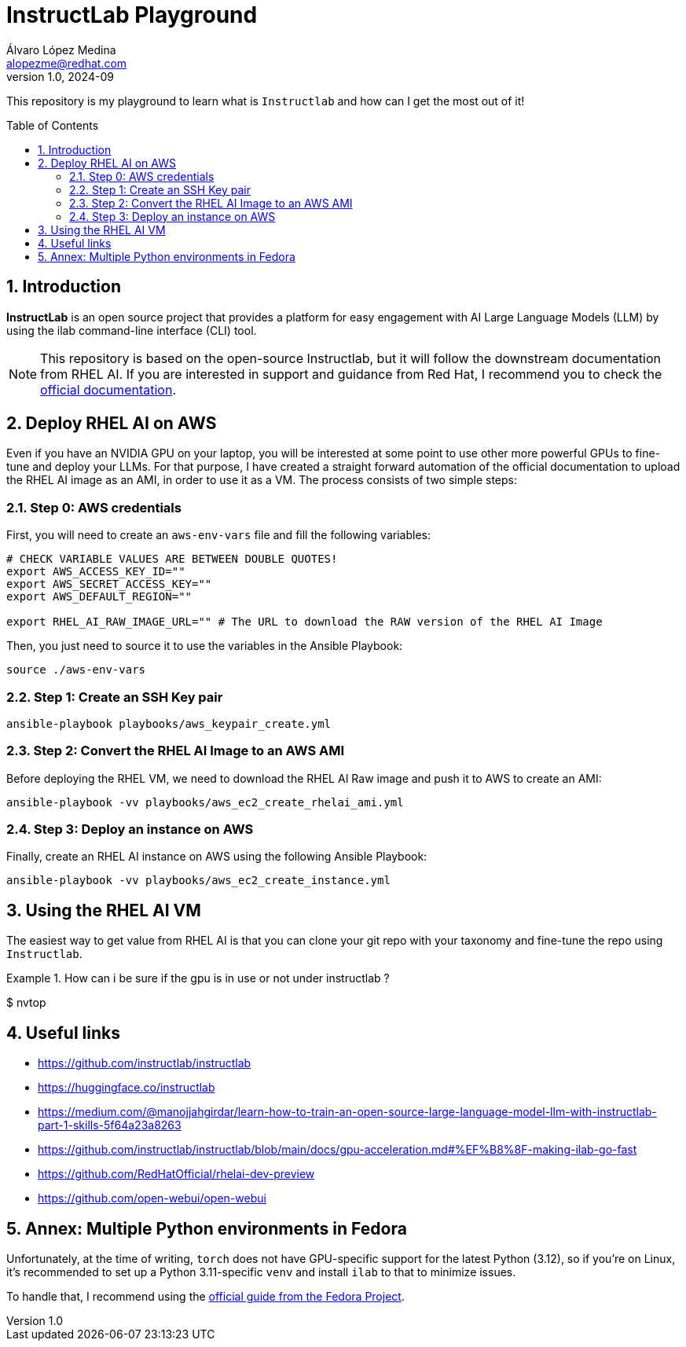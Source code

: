 = InstructLab Playground
Álvaro López Medina <alopezme@redhat.com>
v1.0, 2024-09
// Metadata
:description: This repository is my playground to learn what is `Instructlab` and how can I get the most out of it!
:keywords: openshift, red hat, rhoai, instructlab, ai, rhel
// Create TOC wherever needed
:toc: macro
:sectanchors:
:sectnumlevels: 2
:sectnums: 
:source-highlighter: pygments
:imagesdir: docs/images
// Start: Enable admonition icons
ifdef::env-github[]
:tip-caption: :bulb:
:note-caption: :information_source:
:important-caption: :heavy_exclamation_mark:
:caution-caption: :fire:
:warning-caption: :warning:
// Icons for GitHub
:yes: :heavy_check_mark:
:no: :x:
endif::[]
ifndef::env-github[]
:icons: font
// Icons not for GitHub
:yes: icon:check[]
:no: icon:times[]
endif::[]
// End: Enable admonition icons

This repository is my playground to learn what is `Instructlab` and how can I get the most out of it!


// Create the Table of contents here
toc::[]

== Introduction

*InstructLab* is an open source project that provides a platform for easy engagement with AI Large Language Models (LLM) by using the ilab command-line interface (CLI) tool.


NOTE: This repository is based on the open-source Instructlab, but it will follow the downstream documentation from RHEL AI. If you are interested in support and guidance from Red Hat, I recommend you to check the https://docs.redhat.com/en/documentation/red_hat_enterprise_linux_ai/1.2[official documentation].



// A *large language model (LLM)* is a type of artificial intelligence (AI) model that uses deep learning techniques to understand and generate human-like text based on input data.




== Deploy RHEL AI on AWS

Even if you have an NVIDIA GPU on your laptop, you will be interested at some point to use other more powerful GPUs to fine-tune and deploy your LLMs. For that purpose, I have created a straight forward automation of the official documentation to upload the RHEL AI image as an AMI, in order to use it as a VM. The process consists of two simple steps:


=== Step 0: AWS credentials

First, you will need to create an `aws-env-vars` file and fill the following variables:

[source, bash]
----
# CHECK VARIABLE VALUES ARE BETWEEN DOUBLE QUOTES!
export AWS_ACCESS_KEY_ID=""
export AWS_SECRET_ACCESS_KEY=""
export AWS_DEFAULT_REGION=""

export RHEL_AI_RAW_IMAGE_URL="" # The URL to download the RAW version of the RHEL AI Image
----

Then, you just need to source it to use the variables in the Ansible Playbook:

[source, bash]
----
source ./aws-env-vars
----

=== Step 1: Create an SSH Key pair


[source, bash]
----
ansible-playbook playbooks/aws_keypair_create.yml
----


=== Step 2: Convert the RHEL AI Image to an AWS AMI

Before deploying the RHEL VM, we need to download the RHEL AI Raw image and push it to AWS to create an AMI:

[source, bash]
----
ansible-playbook -vv playbooks/aws_ec2_create_rhelai_ami.yml
----


=== Step 3: Deploy an instance on AWS

Finally, create an RHEL AI instance on AWS using the following Ansible Playbook:

[source, bash]
----
ansible-playbook -vv playbooks/aws_ec2_create_instance.yml
----



== Using the RHEL AI VM

The easiest way to get value from RHEL AI is that you can clone your git repo with your taxonomy and fine-tune the repo using `Instructlab`.

.How can i be sure if the gpu is in use or not under instructlab ?
====
$ nvtop
====


== Useful links


* https://github.com/instructlab/instructlab
* https://huggingface.co/instructlab 
* https://medium.com/@manojjahgirdar/learn-how-to-train-an-open-source-large-language-model-llm-with-instructlab-part-1-skills-5f64a23a8263
* https://github.com/instructlab/instructlab/blob/main/docs/gpu-acceleration.md#%EF%B8%8F-making-ilab-go-fast
// * https://redhat-internal.slack.com/archives/C072Y48PW91/p1724885516424349?thread_ts=1724838404.729509&cid=C072Y48PW91
* https://github.com/RedHatOfficial/rhelai-dev-preview
* https://github.com/open-webui/open-webui





== Annex: Multiple Python environments in Fedora

Unfortunately, at the time of writing, `torch` does not have GPU-specific support for the latest Python (3.12), so if you're on Linux, it's recommended to set up a Python 3.11-specific `venv` and install `ilab` to that to minimize issues. 

To handle that, I recommend using the https://developer.fedoraproject.org/tech/languages/python/multiple-pythons.html[official guide from the Fedora Project].
